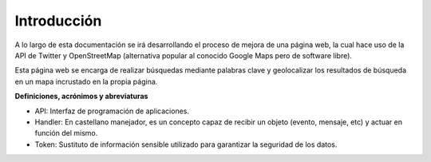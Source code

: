 .. _intro:

************
Introducción
************

A lo largo de esta documentación se irá desarrollando el proceso de mejora de una página web, la cual hace uso de la API de Twitter y OpenStreetMap (alternativa popular al conocido Google Maps pero de software libre).

Esta página web se encarga de realizar búsquedas mediante palabras clave y 
geolocalizar los resultados de búsqueda en un mapa incrustado en la propia página.

**Definiciones, acrónimos y abreviaturas**

* API: Interfaz de programación de aplicaciones.
* Handler: En castellano manejador, es un concepto capaz de recibir un objeto (evento, mensaje, etc) y actuar en función del mismo.
* Token: Sustituto de información sensible utilizado para garantizar la seguridad de los datos.
